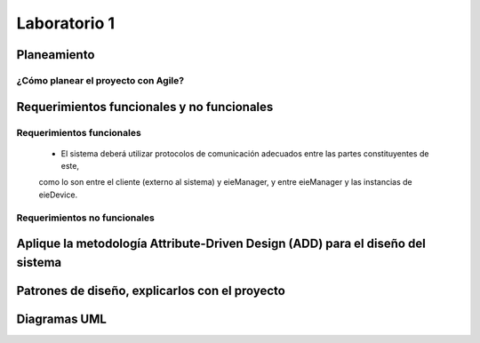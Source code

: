 *************
Laboratorio 1
*************

Planeamiento
==================

¿Cómo planear el proyecto con Agile?
------------------------------------
 
Requerimientos funcionales y no funcionales 
============

Requerimientos funcionales 
--------------------------
 - El sistema deberá utilizar protocolos de comunicación adecuados entre las partes constituyentes de este,
 como lo son entre el cliente (externo al sistema) y eieManager, y entre eieManager y las instancias de eieDevice.

Requerimientos no funcionales 
-----------------------------

Aplique la metodología Attribute-Driven Design (ADD) para el diseño del sistema
============

Patrones de diseño, explicarlos con el proyecto
=============

Diagramas UML
=============

